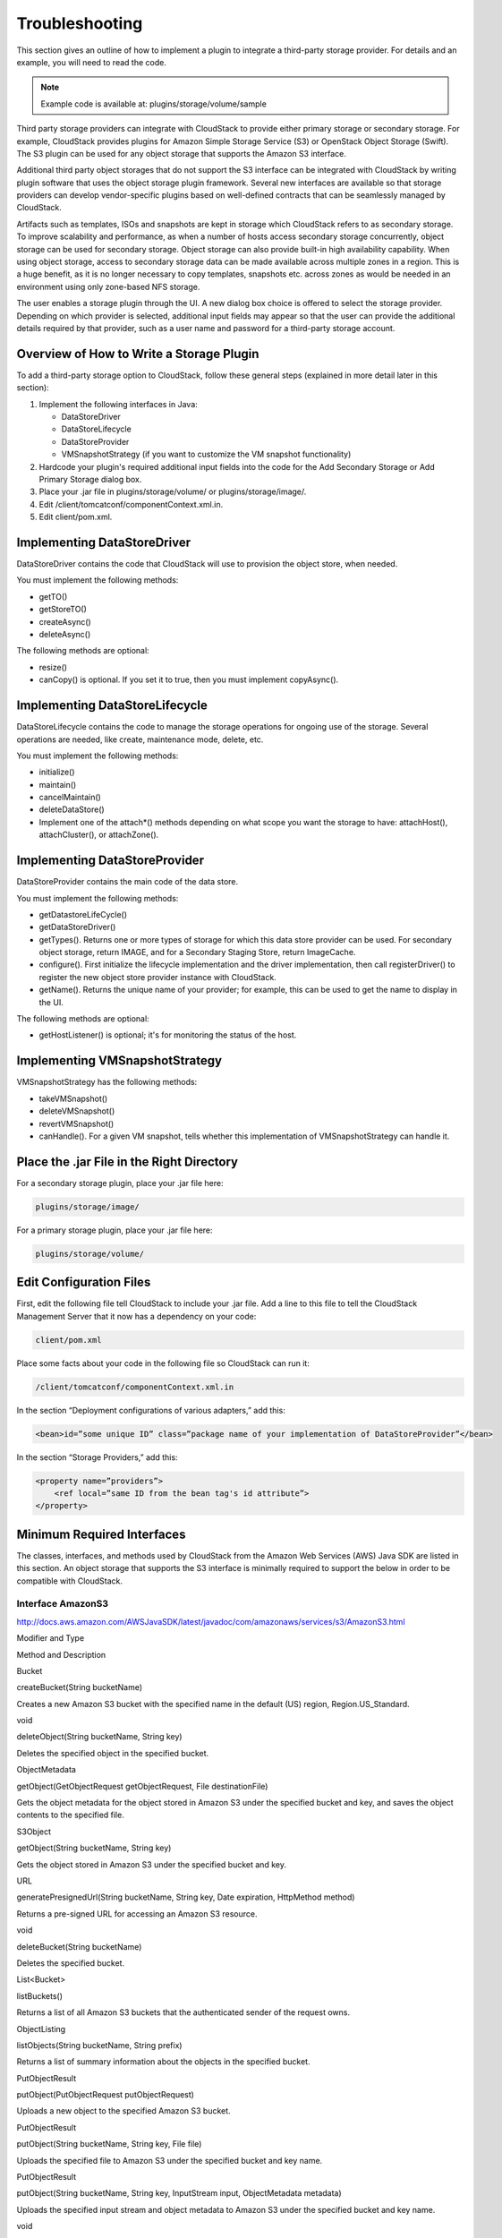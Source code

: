 .. Licensed to the Apache Software Foundation (ASF) under one
   or more contributor license agreements.  See the NOTICE file
   distributed with this work for additional information#
   regarding copyright ownership.  The ASF licenses this file
   to you under the Apache License, Version 2.0 (the
   "License"); you may not use this file except in compliance
   with the License.  You may obtain a copy of the License at
   http://www.apache.org/licenses/LICENSE-2.0
   Unless required by applicable law or agreed to in writing,
   software distributed under the License is distributed on an
   "AS IS" BASIS, WITHOUT WARRANTIES OR CONDITIONS OF ANY
   KIND, either express or implied.  See the License for the
   specific language governing permissions and limitations
   under the License.
   

Troubleshooting
===============

This section gives an outline of how to implement a plugin to integrate
a third-party storage provider. For details and an example, you will
need to read the code.

.. note:: Example code is available at: plugins/storage/volume/sample

Third party storage providers can integrate with CloudStack to provide
either primary storage or secondary storage. For example, CloudStack
provides plugins for Amazon Simple Storage Service (S3) or OpenStack
Object Storage (Swift). The S3 plugin can be used for any object storage
that supports the Amazon S3 interface.

Additional third party object storages that do not support the S3
interface can be integrated with CloudStack by writing plugin software
that uses the object storage plugin framework. Several new interfaces
are available so that storage providers can develop vendor-specific
plugins based on well-defined contracts that can be seamlessly managed
by CloudStack.

Artifacts such as templates, ISOs and snapshots are kept in storage
which CloudStack refers to as secondary storage. To improve scalability
and performance, as when a number of hosts access secondary storage
concurrently, object storage can be used for secondary storage. Object
storage can also provide built-in high availability capability. When
using object storage, access to secondary storage data can be made
available across multiple zones in a region. This is a huge benefit, as
it is no longer necessary to copy templates, snapshots etc. across zones
as would be needed in an environment using only zone-based NFS storage.

The user enables a storage plugin through the UI. A new dialog box
choice is offered to select the storage provider. Depending on which
provider is selected, additional input fields may appear so that the
user can provide the additional details required by that provider, such
as a user name and password for a third-party storage account.

Overview of How to Write a Storage Plugin
-----------------------------------------------

To add a third-party storage option to CloudStack, follow these general
steps (explained in more detail later in this section):

#. 

   Implement the following interfaces in Java:

   -  

      DataStoreDriver

   -  

      DataStoreLifecycle

   -  

      DataStoreProvider

   -  

      VMSnapshotStrategy (if you want to customize the VM snapshot
      functionality)

#. 

   Hardcode your plugin's required additional input fields into the code
   for the Add Secondary Storage or Add Primary Storage dialog box.

#. 

   Place your .jar file in plugins/storage/volume/ or
   plugins/storage/image/.

#. 

   Edit /client/tomcatconf/componentContext.xml.in.

#. 

   Edit client/pom.xml.

Implementing DataStoreDriver
----------------------------------

DataStoreDriver contains the code that CloudStack will use to provision
the object store, when needed.

You must implement the following methods:

-  

   getTO()

-  

   getStoreTO()

-  

   createAsync()

-  

   deleteAsync()

The following methods are optional:

-  

   resize()

-  

   canCopy() is optional. If you set it to true, then you must implement
   copyAsync().

Implementing DataStoreLifecycle
-------------------------------------

DataStoreLifecycle contains the code to manage the storage operations
for ongoing use of the storage. Several operations are needed, like
create, maintenance mode, delete, etc.

You must implement the following methods:

-  

   initialize()

-  

   maintain()

-  

   cancelMaintain()

-  

   deleteDataStore()

-  

   Implement one of the attach\*() methods depending on what scope you
   want the storage to have: attachHost(), attachCluster(), or
   attachZone().

Implementing DataStoreProvider
------------------------------------

DataStoreProvider contains the main code of the data store.

You must implement the following methods:

-  

   getDatastoreLifeCycle()

-  

   getDataStoreDriver()

-  

   getTypes(). Returns one or more types of storage for which this data
   store provider can be used. For secondary object storage, return
   IMAGE, and for a Secondary Staging Store, return ImageCache.

-  

   configure(). First initialize the lifecycle implementation and the
   driver implementation, then call registerDriver() to register the new
   object store provider instance with CloudStack.

-  

   getName(). Returns the unique name of your provider; for example,
   this can be used to get the name to display in the UI.

The following methods are optional:

-  

   getHostListener() is optional; it's for monitoring the status of the
   host.

Implementing VMSnapshotStrategy
-------------------------------------

VMSnapshotStrategy has the following methods:

-  

   takeVMSnapshot()

-  

   deleteVMSnapshot()

-  

   revertVMSnapshot()

-  

   canHandle(). For a given VM snapshot, tells whether this
   implementation of VMSnapshotStrategy can handle it.

Place the .jar File in the Right Directory
------------------------------------------------

For a secondary storage plugin, place your .jar file here:

.. code:: bash

    plugins/storage/image/

For a primary storage plugin, place your .jar file here:

.. code:: bash

    plugins/storage/volume/

Edit Configuration Files
------------------------------

First, edit the following file tell CloudStack to include your .jar
file. Add a line to this file to tell the CloudStack Management Server
that it now has a dependency on your code:

.. code:: bash

    client/pom.xml

Place some facts about your code in the following file so CloudStack can
run it:

.. code:: bash

    /client/tomcatconf/componentContext.xml.in

In the section “Deployment configurations of various adapters,” add
this:

.. code:: bash

    <bean>id=”some unique ID” class=”package name of your implementation of DataStoreProvider”</bean>

In the section “Storage Providers,” add this:

.. code:: bash

    <property name=”providers”>
        <ref local=”same ID from the bean tag's id attribute”>
    </property>

Minimum Required Interfaces
---------------------------------

The classes, interfaces, and methods used by CloudStack from the Amazon
Web Services (AWS) Java SDK are listed in this section. An object
storage that supports the S3 interface is minimally required to support
the below in order to be compatible with CloudStack.

Interface AmazonS3
~~~~~~~~~~~~~~~~~~~~~~~~~~

`http://docs.aws.amazon.com/AWSJavaSDK/latest/javadoc/com/amazonaws/services/s3/AmazonS3.html <http://docs.aws.amazon.com/AWSJavaSDK/latest/javadoc/com/amazonaws/services/s3/AmazonS3.html>`__

Modifier and Type

Method and Description

Bucket

createBucket(String bucketName)

Creates a new Amazon S3 bucket with the specified name in the default
(US) region, Region.US\_Standard.

void

deleteObject(String bucketName, String key)

Deletes the specified object in the specified bucket.

ObjectMetadata

getObject(GetObjectRequest getObjectRequest, File destinationFile)

Gets the object metadata for the object stored in Amazon S3 under the
specified bucket and key, and saves the object contents to the specified
file.

S3Object

getObject(String bucketName, String key)

Gets the object stored in Amazon S3 under the specified bucket and key.

URL

generatePresignedUrl(String bucketName, String key, Date expiration,
HttpMethod method)

Returns a pre-signed URL for accessing an Amazon S3 resource.

void

deleteBucket(String bucketName)

Deletes the specified bucket.

List<Bucket>

listBuckets()

Returns a list of all Amazon S3 buckets that the authenticated sender of
the request owns.

ObjectListing

listObjects(String bucketName, String prefix)

Returns a list of summary information about the objects in the specified
bucket.

PutObjectResult

putObject(PutObjectRequest putObjectRequest)

Uploads a new object to the specified Amazon S3 bucket.

PutObjectResult

putObject(String bucketName, String key, File file)

Uploads the specified file to Amazon S3 under the specified bucket and
key name.

PutObjectResult

putObject(String bucketName, String key, InputStream input,
ObjectMetadata metadata)

Uploads the specified input stream and object metadata to Amazon S3
under the specified bucket and key name.

void

setEndpoint(String endpoint)

Overrides the default endpoint for this client.

void

setObjectAcl(String bucketName, String key, CannedAccessControlList acl)

Sets the CannedAccessControlList for the specified object in Amazon S3
using one of the pre-configured CannedAccessControlLists.

Class TransferManager
~~~~~~~~~~~~~~~~~~~~~~~~~~~~~

`http://docs.aws.amazon.com/AWSJavaSDK/latest/javadoc/com/amazonaws/services/s3/transfer/TransferManager.html <http://docs.aws.amazon.com/AWSJavaSDK/latest/javadoc/com/amazonaws/services/s3/transfer/TransferManager.html>`__

Modifier and Type

Method and Description

Upload

upload(PutObjectRequest putObjectRequest)

Schedules a new transfer to upload data to Amazon S3.

Class PutObjectRequest
~~~~~~~~~~~~~~~~~~~~~~~~~~~~~~

`http://docs.aws.amazon.com/AWSJavaSDK/latest/javadoc/com/amazonaws/services/s3/model/PutObjectRequest.html <http://docs.aws.amazon.com/AWSJavaSDK/latest/javadoc/com/amazonaws/services/s3/model/PutObjectRequest.html>`__

Modifier and Type

Method and Description

Upload

upload(PutObjectRequest putObjectRequest)

Schedules a new transfer to upload data to Amazon S3.

